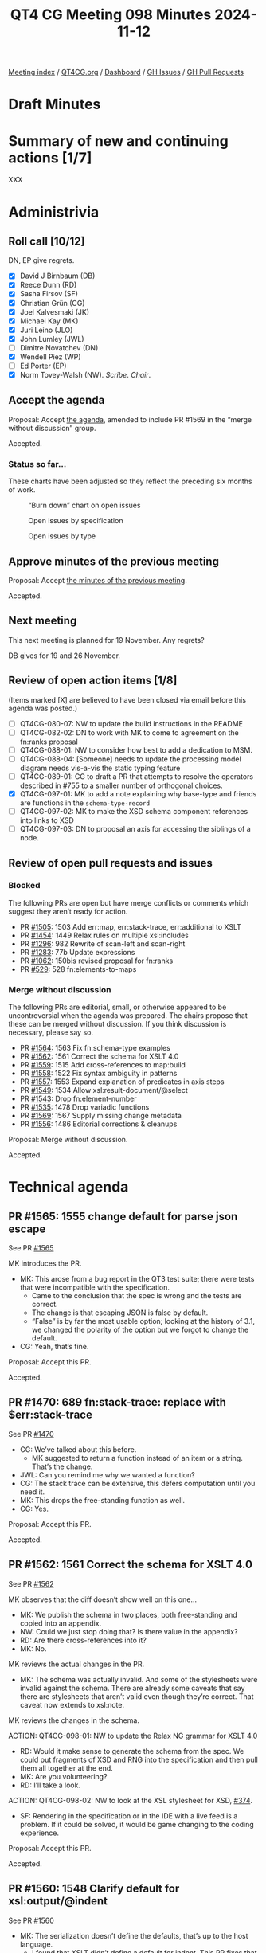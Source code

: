 :PROPERTIES:
:ID:       04428397-FEB5-4889-B3F3-E73B93CF328F
:END:
#+title: QT4 CG Meeting 098 Minutes 2024-11-12
#+author: Norm Tovey-Walsh
#+filetags: :qt4cg:
#+options: html-style:nil h:6 toc:nil
#+html_head: <link rel="stylesheet" type="text/css" href="/meeting/css/htmlize.css"/>
#+html_head: <link rel="stylesheet" type="text/css" href="../../../css/style.css"/>
#+html_head: <link rel="shortcut icon" href="/img/QT4-64.png" />
#+html_head: <link rel="apple-touch-icon" sizes="64x64" href="/img/QT4-64.png" type="image/png" />
#+html_head: <link rel="apple-touch-icon" sizes="76x76" href="/img/QT4-76.png" type="image/png" />
#+html_head: <link rel="apple-touch-icon" sizes="120x120" href="/img/QT4-120.png" type="image/png" />
#+html_head: <link rel="apple-touch-icon" sizes="152x152" href="/img/QT4-152.png" type="image/png" />
#+options: author:nil email:nil creator:nil timestamp:nil
#+startup: showall

[[../][Meeting index]] / [[https://qt4cg.org][QT4CG.org]] / [[https://qt4cg.org/dashboard][Dashboard]] / [[https://github.com/qt4cg/qtspecs/issues][GH Issues]] / [[https://github.com/qt4cg/qtspecs/pulls][GH Pull Requests]]

#+TOC: headlines 6

* Draft Minutes
:PROPERTIES:
:unnumbered: t
:CUSTOM_ID: minutes
:END:

* Summary of new and continuing actions [1/7]
:PROPERTIES:
:unnumbered: t
:CUSTOM_ID: new-actions
:END:

XXX

* Administrivia
:PROPERTIES:
:CUSTOM_ID: administrivia
:END:

** Roll call [10/12]
:PROPERTIES:
:CUSTOM_ID: roll-call
:END:

DN, EP give regrets.

+ [X] David J Birnbaum (DB)
+ [X] Reece Dunn (RD)
+ [X] Sasha Firsov (SF)
+ [X] Christian Grün (CG)
+ [X] Joel Kalvesmaki (JK)
+ [X] Michael Kay (MK)
+ [X] Juri Leino (JLO)
+ [X] John Lumley (JWL)
+ [ ] Dimitre Novatchev (DN)
+ [X] Wendell Piez (WP)
+ [ ] Ed Porter (EP)
+ [X] Norm Tovey-Walsh (NW). /Scribe/. /Chair/.

** Accept the agenda
:PROPERTIES:
:CUSTOM_ID: agenda
:END:

Proposal: Accept [[../../agenda/2024/11-12.html][the agenda]], amended to include PR #1569 in the “merge without
discussion” group.

Accepted.

*** Status so far…
:PROPERTIES:
:CUSTOM_ID: so-far
:END:

These charts have been adjusted so they reflect the preceding six months of work.

#+CAPTION: “Burn down” chart on open issues
#+NAME:   fig:open-issues
[[./issues-open-2024-11-12.png]]

#+CAPTION: Open issues by specification
#+NAME:   fig:open-issues-by-spec
[[./issues-by-spec-2024-11-12.png]]

#+CAPTION: Open issues by type
#+NAME:   fig:open-issues-by-type
[[./issues-by-type-2024-11-12.png]]

** Approve minutes of the previous meeting
:PROPERTIES:
:CUSTOM_ID: approve-minutes
:END:

Proposal: Accept [[../../minutes/2024/11-05.html][the minutes of the previous meeting]].

Accepted.

** Next meeting
:PROPERTIES:
:CUSTOM_ID: next-meeting
:END:

This next meeting is planned for 19 November. Any regrets?

DB gives for 19 and 26 November.

** Review of open action items [1/8]
:PROPERTIES:
:CUSTOM_ID: open-actions
:END:

(Items marked [X] are believed to have been closed via email before
this agenda was posted.)

+ [ ] QT4CG-080-07: NW to update the build instructions in the README
+ [ ] QT4CG-082-02: DN to work with MK to come to agreement on the fn:ranks proposal
+ [ ] QT4CG-088-01: NW to consider how best to add a dedication to MSM.
+ [ ] QT4CG-088-04: [Someone] needs to update the processing model diagram needs vis-a-vis the static typing feature
+ [ ] QT4CG-089-01: CG to draft a PR that attempts to resolve the operators described in #755 to a smaller number of orthogonal choices.
+ [X] QT4CG-097-01: MK to add a note explaining why base-type and friends are functions in the ~schema-type-record~
+ [ ] QT4CG-097-02: MK to make the XSD schema component references into links to XSD
+ [ ] QT4CG-097-03: DN to proposal an axis for accessing the siblings of a node.

** Review of open pull requests and issues
:PROPERTIES:
:CUSTOM_ID: open-pull-requests
:END:

*** Blocked
:PROPERTIES:
:CUSTOM_ID: blocked
:END:

The following PRs are open but have merge conflicts or comments which
suggest they aren’t ready for action.

+ PR [[https://qt4cg.org/dashboard/#pr-1505][#1505]]: 1503 Add err:map, err:stack-trace, err:additional to XSLT
+ PR [[https://qt4cg.org/dashboard/#pr-1454][#1454]]: 1449 Relax rules on multiple xsl:includes
+ PR [[https://qt4cg.org/dashboard/#pr-1296][#1296]]: 982 Rewrite of scan-left and scan-right
+ PR [[https://qt4cg.org/dashboard/#pr-1283][#1283]]: 77b Update expressions
+ PR [[https://qt4cg.org/dashboard/#pr-1062][#1062]]: 150bis revised proposal for fn:ranks
+ PR [[https://qt4cg.org/dashboard/#pr-529][#529]]: 528 fn:elements-to-maps

*** Merge without discussion
:PROPERTIES:
:CUSTOM_ID: merge-without-discussion
:END:

The following PRs are editorial, small, or otherwise appeared to be
uncontroversial when the agenda was prepared. The chairs propose that
these can be merged without discussion. If you think discussion is
necessary, please say so.

+ PR [[https://qt4cg.org/dashboard/#pr-1564][#1564]]: 1563 Fix fn:schema-type examples
+ PR [[https://qt4cg.org/dashboard/#pr-1562][#1562]]: 1561 Correct the schema for XSLT 4.0
+ PR [[https://qt4cg.org/dashboard/#pr-1559][#1559]]: 1515 Add cross-references to map:build
+ PR [[https://qt4cg.org/dashboard/#pr-1558][#1558]]: 1522 Fix syntax ambiguity in patterns
+ PR [[https://qt4cg.org/dashboard/#pr-1557][#1557]]: 1553 Expand explanation of predicates in axis steps
+ PR [[https://qt4cg.org/dashboard/#pr-1549][#1549]]: 1534 Allow xsl:result-document/@select
+ PR [[https://qt4cg.org/dashboard/#pr-1543][#1543]]: Drop fn:element-number
+ PR [[https://qt4cg.org/dashboard/#pr-1535][#1535]]: 1478 Drop variadic functions
+ PR [[https://qt4cg.org/dashboard/#pr-1569][#1569]]: 1567 Supply missing change metadata
+ PR [[https://qt4cg.org/dashboard/#pr-1556][#1556]]: 1486 Editorial corrections & cleanups

Proposal: Merge without discussion.

Accepted.

* Technical agenda
:PROPERTIES:
:CUSTOM_ID: technical-agenda
:END:

** PR #1565: 1555 change default for parse json escape
:PROPERTIES:
:CUSTOM_ID: pr-1565
:END:
See PR [[https://qt4cg.org/dashboard/#pr-1565][#1565]]

MK introduces the PR.

+ MK: This arose from a bug report in the QT3 test suite; there were tests that
  were incompatible with the specification.
  + Came to the conclusion that the spec is wrong and the tests are correct.
  + The change is that escaping JSON is false by default.
  + “False” is by far the most usable option; looking at the history of 3.1, we
    changed the polarity of the option but we forgot to change the default.
+ CG: Yeah, that’s fine.

Proposal: Accept this PR.

Accepted.

** PR #1470: 689 fn:stack-trace: replace with $err:stack-trace
:PROPERTIES:
:CUSTOM_ID: pr-1470
:END:
See PR [[https://qt4cg.org/dashboard/#pr-1470][#1470]]

+ CG: We’ve talked about this before.
  + MK suggested to return a function instead of an item or a string. That’s the
    change.
+ JWL: Can you remind me why we wanted a function?
+ CG: The stack trace can be extensive, this defers computation until you need
  it.
+ MK: This drops the free-standing function as well.
+ CG: Yes.

Proposal: Accept this PR.

Accepted.

** PR #1562: 1561 Correct the schema for XSLT 4.0
:PROPERTIES:
:CUSTOM_ID: pr-1562
:END:
See PR [[https://qt4cg.org/dashboard/#pr-1562][#1562]]

MK observes that the diff doesn’t show well on this one…

+ MK: We publish the schema in two places, both free-standing and copied into an appendix.
+ NW: Could we just stop doing that? Is there value in the appendix?
+ RD: Are there cross-references into it?
+ MK: No.

MK reviews the actual changes in the PR.

+ MK: The schema was actually invalid. And some of the stylesheets were invalid
  against the schema. There are already some caveats that say there are
  stylesheets that aren’t valid even though they’re correct. That caveat now
  extends to xsl:note.

MK reviews the changes in the schema.

ACTION: QT4CG-098-01: NW to update the Relax NG grammar for XSLT 4.0

+ RD: Would it make sense to generate the schema from the spec. We could put
  fragments of XSD and RNG into the specification and then pull them all
  together at the end.
+ MK: Are you volunteering?
+ RD: I’ll take a look.

ACTION: QT4CG-098-02: NW to look at the XSL stylesheet for XSD, [[https://github.com/qt4cg/qtspecs/issues/374][#374]].

+ SF: Rendering in the specification or in the IDE with a live feed is a
  problem. If it could be solved, it would be game changing to the coding
  experience.

Proposal: Accept this PR.

Accepted.

** PR #1560: 1548 Clarify default for xsl:output/@indent
:PROPERTIES:
:CUSTOM_ID: pr-1560
:END:
See PR [[https://qt4cg.org/dashboard/#pr-1560][#1560]]

+ MK: The serialization doesn’t define the defaults, that’s up to the host language.
  + I found that XSLT didn’t define a default for indent. This PR fixes that.
  + It also adds a couple of section numbers, which messes with the diff.
  + And in a few places ~json~ and ~adaptive~ serialization weren’t mentioned.
+ MK: All of the prose about defaults for parameters has been moved into a new
  section.
  + … The only change is to the indent parameter which now says the default is
    “yes” for HTML and XHTML and “no” everywhere else.

Some discussion of how the diffs are constructed.

Proposal: Accept this PR.

Accepted.

** PR #1558: 1522 Fix syntax ambiguity in patterns
:PROPERTIES:
:CUSTOM_ID: pr-1558
:END:
See PR [[https://qt4cg.org/dashboard/#pr-1558][#1558]]

+ MK: This is an ambiguity in the XSLT pattern syntax that JWL identified.
  + The solution was to remove ~FunctionCallP~ in ~RootedPath~ because it only
    gives an option you can get to directly (introducing an ambiguity).

Proposal: Accept this PR.

Accepted.

** PR #1546: 1538 Add XSLT support for json-lines
:PROPERTIES:
:CUSTOM_ID: pr-1546
:END:
See PR [[https://qt4cg.org/dashboard/#pr-1546][#1546]]

+ MK: This adds ~json-lines~ to the XSLT spec, the bulk of the work is in the
  Serialization specification and we’ve already accepted it.
  + … It adds it as an option in various places and makes a brief mention of
    what it does.
+ JLO: Is it possible to unify the XSLT and XQuery serialization parameters?
+ MK: I think moving things into the Serialization specification has refactored
  about as far as we can.
  + … There are some differences that have nothing to do with XQuery.
+ JLO: Is there a way for a user to find out what the current, actual values
  are? The system that XQuery is running in will override some of those
  defaults.
+ MK: You can override defaults via an API. And the API can also discover what
  your current settings are.
  + … There’s no way to ask in XSLT or XQuery code what the current settings
    are. I’m not quite sure why you’d want to know.

Proposal: Accept this PR.

Accepted.

** PR #1544: Allow (some) self-references in global variables
:PROPERTIES:
:CUSTOM_ID: pr-1544
:END:
See PR [[https://qt4cg.org/dashboard/#pr-1544][#1544]]

+ MK: This mimics in XSLT a change that was made to XQuery.
  + … The spec had said that a global variable isn’t visible in its own declaration.
  + … It is now visible, but trivial self references are disallowed by circularity rules.
  + … There’s an example where self-reference does make sense, for example, a
    recursive inline function.
+ MK: This removes an unnecessary restriction.
+ JWL: Is this only the case with function-valued global variables? Can you do
  it with any other kind?
+ MK: You could do it with maps.
+ JWL: That’s effectively a function…
+ JLO: If it really only applies to functions, should we say that?

Proposal: Accept this PR.

Accepted.

** PR #1454: 1449 Relax rules on multiple xsl:includes
:PROPERTIES:
:CUSTOM_ID: pr-1454
:END:
See PR [[https://qt4cg.org/dashboard/#pr-1454][#1454]]

+ MK: We did take a look at it once before.
  + … In the past, having circular includes was an error.
  + … That meant you couldn’t write stylesheets that simply included everything
    they depended on because you’d get circularities.
  + … This change says that if you have xsl:includes at the same level, we
    ignore the duplicates. Only the first one counts.
  + … Duplicates includes the entry point at the stylesheet level.
+ MK: There is an edge case where this gives you an incompatibility. 
  + … In 3.0 a circularity is an error but a “diamond” isn’t. A diamond where
    both B and C include D would usually lead to an error because it would
    include two templates or functions with the same name.
  + … In the rare case where an included module only contains template rules
    without names then you’d get two copies and next-match would go to the next.
+ JLO: Is there some kind of scoping mechanism? Can the output change when
  xsl:includes are inserted at different levels? Can you have different
  variables if they’re at different levels?
+ MK: No. All the declarations are global to a package. They’re import
  precedence only depends on the level. The order of tebmplate rules could be
  different which matters if you haven’t specified priority.
+ JLO: Shouldn’t we say that also the last one wins?
+ MK: In some ways, yes, but that doesn’t work with static variables because
  it’s the first one that counts. And you can only reference it in a static
  declaration that comes after it. So you wouldn’t know if the include you’d
  already read was the last one.
  + … The evaluation of static expressions is assumed to be serializable. That
    sort of preprocessing stage has to be sequential and you have to know when
    it’s the first.
+ JLO: Are those includes at the same level turned into a flat list?
+ MK: You’re processing your source hierarchically. For static variables and
  expressions, you work hierarchically. If you reach an xsl:include, you read it
  immediately, and any variables it contains are avialable anywhere after that
  include. It’s sort of flattened.
+ WP: I think that the edge case that we’re worried about is *really* out there
  on the edge. I think the current behavior might really be considered a bug.
+ MK: We’ll find out in time!

Some further discussion of includes and nesting and static variables.

Proposal: Accept this PR.

Accepted.

* Any other business
:PROPERTIES:
:CUSTOM_ID: any-other-business
:END:

JWL shows a demo of hyperlinking the grammar.

+ JWL: As a consequence of building the iXML grammars, I now have hyperlinked
  grammars.
  + … Going from the nonterminal to its definition is easy.
  + … What I can do now is, for a given rule, show you all the rules that
    reference it!
  + … I can probably reduce this to a little bit of JavaScript.
+ MK: I’d love to get rid of the stuff in the current spec where you have to tag
  the most important occurence of a rule with an ID. I’d love to automate that.
+ NW: I’d be happy to try to get something like this in the specification.

CG wonders if we can talk about EXPath.

Some discussion of the state of expath.org.

+ NW: Should we follow up in the issue about which ones we want to maintain.
+ JWL: They’re not terribly complex. But archive was never satisfactorily finished.
  + … And the http-client one is a lot more complex.
+ MK: The file and binary ones should be fairly straight-forward.
+ MK: Should support for the binary functions be intrinsic in our specifications?
  + … File is harder because it depends on non-determinism.
+ JWL: There are only about 15 functions.
+ JLO: What I get as feedback from other implementors is that there are too many
  functions and everything is part of the spec. The spec alone is not enough, what about 
  the repo and the test steps?
  + … Would it have been better to have a CSV module, for example?
+ MK: Should the spec should be logically modular, and should it be editorially
  modular, are separable questions.
+ CG: If we want to have future versions of the file and binary modules, we need
  to extract them from the current solution and publish them here.
  + But it doesn’t have to be part of 4.0.
+ RD: We talked in the past about things like packaging and that sort of thing.
  This seems like it fits into that. Is the package spec in XQuery or XPath?
+ JLO: That’s XPath.
+ RD: So there’s a question of how we specify this? Do we publish them as notes,
  as full specifications, etc.
+ WP: I think that merging them in is probably a good thing. But with respect to
  how that bears on complexity and implementability is maybe a separate issue.

* Adjourned
:PROPERTIES:
:CUSTOM_ID: adjourned
:END:

